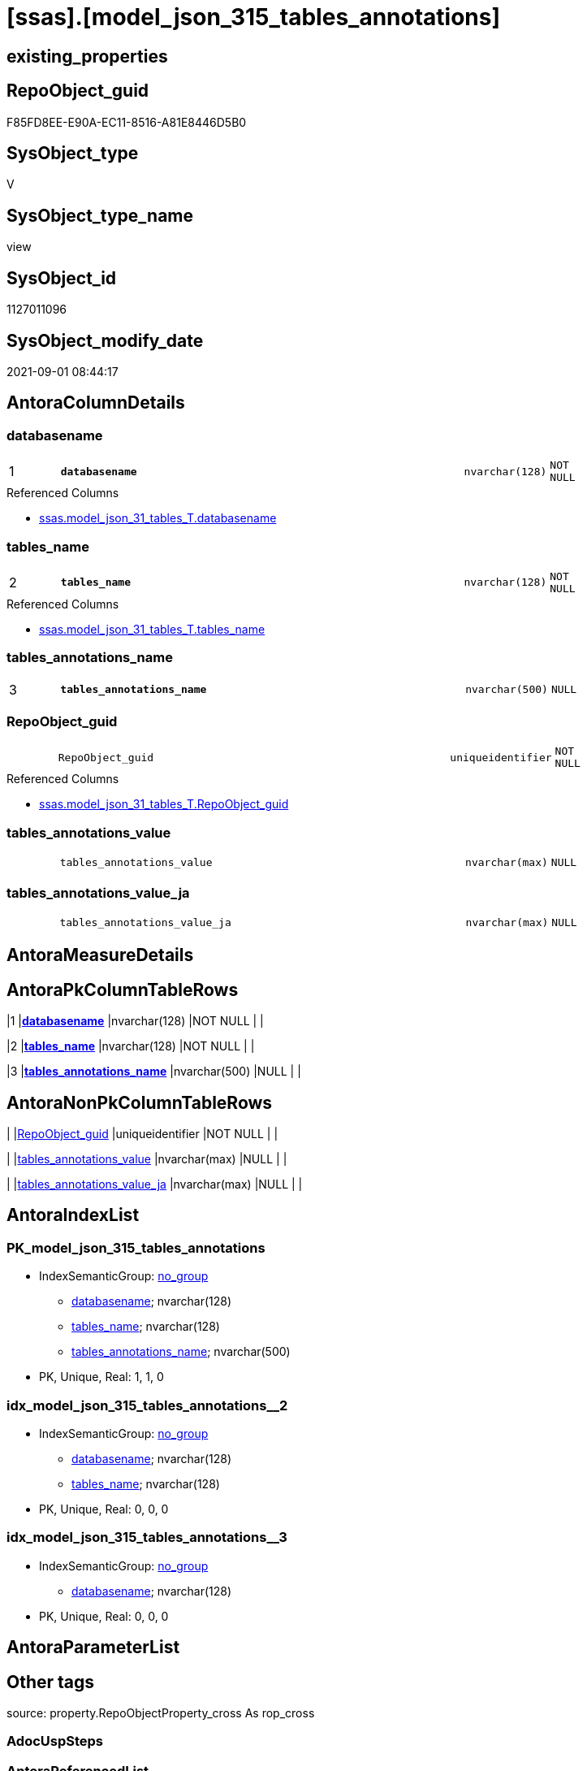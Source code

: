 = [ssas].[model_json_315_tables_annotations]

== existing_properties

// tag::existing_properties[]
:ExistsProperty--antorareferencedlist:
:ExistsProperty--is_repo_managed:
:ExistsProperty--is_ssas:
:ExistsProperty--pk_index_guid:
:ExistsProperty--pk_indexpatterncolumndatatype:
:ExistsProperty--pk_indexpatterncolumnname:
:ExistsProperty--referencedobjectlist:
:ExistsProperty--sql_modules_definition:
:ExistsProperty--FK:
:ExistsProperty--AntoraIndexList:
:ExistsProperty--Columns:
// end::existing_properties[]

== RepoObject_guid

// tag::RepoObject_guid[]
F85FD8EE-E90A-EC11-8516-A81E8446D5B0
// end::RepoObject_guid[]

== SysObject_type

// tag::SysObject_type[]
V 
// end::SysObject_type[]

== SysObject_type_name

// tag::SysObject_type_name[]
view
// end::SysObject_type_name[]

== SysObject_id

// tag::SysObject_id[]
1127011096
// end::SysObject_id[]

== SysObject_modify_date

// tag::SysObject_modify_date[]
2021-09-01 08:44:17
// end::SysObject_modify_date[]

== AntoraColumnDetails

// tag::AntoraColumnDetails[]
[#column-databasename]
=== databasename

[cols="d,8m,m,m,m,d"]
|===
|1
|*databasename*
|nvarchar(128)
|NOT NULL
|
|
|===

.Referenced Columns
--
* xref:ssas.model_json_31_tables_T.adoc#column-databasename[+ssas.model_json_31_tables_T.databasename+]
--


[#column-tables_name]
=== tables_name

[cols="d,8m,m,m,m,d"]
|===
|2
|*tables_name*
|nvarchar(128)
|NOT NULL
|
|
|===

.Referenced Columns
--
* xref:ssas.model_json_31_tables_T.adoc#column-tables_name[+ssas.model_json_31_tables_T.tables_name+]
--


[#column-tables_annotations_name]
=== tables_annotations_name

[cols="d,8m,m,m,m,d"]
|===
|3
|*tables_annotations_name*
|nvarchar(500)
|NULL
|
|
|===


[#column-RepoObject_guid]
=== RepoObject_guid

[cols="d,8m,m,m,m,d"]
|===
|
|RepoObject_guid
|uniqueidentifier
|NOT NULL
|
|
|===

.Referenced Columns
--
* xref:ssas.model_json_31_tables_T.adoc#column-RepoObject_guid[+ssas.model_json_31_tables_T.RepoObject_guid+]
--


[#column-tables_annotations_value]
=== tables_annotations_value

[cols="d,8m,m,m,m,d"]
|===
|
|tables_annotations_value
|nvarchar(max)
|NULL
|
|
|===


[#column-tables_annotations_value_ja]
=== tables_annotations_value_ja

[cols="d,8m,m,m,m,d"]
|===
|
|tables_annotations_value_ja
|nvarchar(max)
|NULL
|
|
|===


// end::AntoraColumnDetails[]

== AntoraMeasureDetails

// tag::AntoraMeasureDetails[]

// end::AntoraMeasureDetails[]

== AntoraPkColumnTableRows

// tag::AntoraPkColumnTableRows[]
|1
|*<<column-databasename>>*
|nvarchar(128)
|NOT NULL
|
|

|2
|*<<column-tables_name>>*
|nvarchar(128)
|NOT NULL
|
|

|3
|*<<column-tables_annotations_name>>*
|nvarchar(500)
|NULL
|
|




// end::AntoraPkColumnTableRows[]

== AntoraNonPkColumnTableRows

// tag::AntoraNonPkColumnTableRows[]



|
|<<column-RepoObject_guid>>
|uniqueidentifier
|NOT NULL
|
|

|
|<<column-tables_annotations_value>>
|nvarchar(max)
|NULL
|
|

|
|<<column-tables_annotations_value_ja>>
|nvarchar(max)
|NULL
|
|

// end::AntoraNonPkColumnTableRows[]

== AntoraIndexList

// tag::AntoraIndexList[]

[#index-PK_model_json_315_tables_annotations]
=== PK_model_json_315_tables_annotations

* IndexSemanticGroup: xref:other/IndexSemanticGroup.adoc#openingbracketnoblankgroupclosingbracket[no_group]
+
--
* <<column-databasename>>; nvarchar(128)
* <<column-tables_name>>; nvarchar(128)
* <<column-tables_annotations_name>>; nvarchar(500)
--
* PK, Unique, Real: 1, 1, 0


[#index-idx_model_json_315_tables_annotations2x_2]
=== idx_model_json_315_tables_annotations++__++2

* IndexSemanticGroup: xref:other/IndexSemanticGroup.adoc#openingbracketnoblankgroupclosingbracket[no_group]
+
--
* <<column-databasename>>; nvarchar(128)
* <<column-tables_name>>; nvarchar(128)
--
* PK, Unique, Real: 0, 0, 0


[#index-idx_model_json_315_tables_annotations2x_3]
=== idx_model_json_315_tables_annotations++__++3

* IndexSemanticGroup: xref:other/IndexSemanticGroup.adoc#openingbracketnoblankgroupclosingbracket[no_group]
+
--
* <<column-databasename>>; nvarchar(128)
--
* PK, Unique, Real: 0, 0, 0

// end::AntoraIndexList[]

== AntoraParameterList

// tag::AntoraParameterList[]

// end::AntoraParameterList[]

== Other tags

source: property.RepoObjectProperty_cross As rop_cross


=== AdocUspSteps

// tag::adocuspsteps[]

// end::adocuspsteps[]


=== AntoraReferencedList

// tag::antorareferencedlist[]
* xref:ssas.model_json_31_tables_T.adoc[]
// end::antorareferencedlist[]


=== AntoraReferencingList

// tag::antorareferencinglist[]

// end::antorareferencinglist[]


=== Description

// tag::description[]

// end::description[]


=== exampleUsage

// tag::exampleusage[]

// end::exampleusage[]


=== exampleUsage_2

// tag::exampleusage_2[]

// end::exampleusage_2[]


=== exampleUsage_3

// tag::exampleusage_3[]

// end::exampleusage_3[]


=== exampleUsage_4

// tag::exampleusage_4[]

// end::exampleusage_4[]


=== exampleUsage_5

// tag::exampleusage_5[]

// end::exampleusage_5[]


=== exampleWrong_Usage

// tag::examplewrong_usage[]

// end::examplewrong_usage[]


=== has_execution_plan_issue

// tag::has_execution_plan_issue[]

// end::has_execution_plan_issue[]


=== has_get_referenced_issue

// tag::has_get_referenced_issue[]

// end::has_get_referenced_issue[]


=== has_history

// tag::has_history[]

// end::has_history[]


=== has_history_columns

// tag::has_history_columns[]

// end::has_history_columns[]


=== InheritanceType

// tag::inheritancetype[]

// end::inheritancetype[]


=== is_persistence

// tag::is_persistence[]

// end::is_persistence[]


=== is_persistence_check_duplicate_per_pk

// tag::is_persistence_check_duplicate_per_pk[]

// end::is_persistence_check_duplicate_per_pk[]


=== is_persistence_check_for_empty_source

// tag::is_persistence_check_for_empty_source[]

// end::is_persistence_check_for_empty_source[]


=== is_persistence_delete_changed

// tag::is_persistence_delete_changed[]

// end::is_persistence_delete_changed[]


=== is_persistence_delete_missing

// tag::is_persistence_delete_missing[]

// end::is_persistence_delete_missing[]


=== is_persistence_insert

// tag::is_persistence_insert[]

// end::is_persistence_insert[]


=== is_persistence_truncate

// tag::is_persistence_truncate[]

// end::is_persistence_truncate[]


=== is_persistence_update_changed

// tag::is_persistence_update_changed[]

// end::is_persistence_update_changed[]


=== is_repo_managed

// tag::is_repo_managed[]
0
// end::is_repo_managed[]


=== is_ssas

// tag::is_ssas[]
0
// end::is_ssas[]


=== microsoft_database_tools_support

// tag::microsoft_database_tools_support[]

// end::microsoft_database_tools_support[]


=== MS_Description

// tag::ms_description[]

// end::ms_description[]


=== persistence_source_RepoObject_fullname

// tag::persistence_source_repoobject_fullname[]

// end::persistence_source_repoobject_fullname[]


=== persistence_source_RepoObject_fullname2

// tag::persistence_source_repoobject_fullname2[]

// end::persistence_source_repoobject_fullname2[]


=== persistence_source_RepoObject_guid

// tag::persistence_source_repoobject_guid[]

// end::persistence_source_repoobject_guid[]


=== persistence_source_RepoObject_xref

// tag::persistence_source_repoobject_xref[]

// end::persistence_source_repoobject_xref[]


=== pk_index_guid

// tag::pk_index_guid[]
0AB0C093-EC0A-EC11-8516-A81E8446D5B0
// end::pk_index_guid[]


=== pk_IndexPatternColumnDatatype

// tag::pk_indexpatterncolumndatatype[]
nvarchar(128),nvarchar(128),nvarchar(500)
// end::pk_indexpatterncolumndatatype[]


=== pk_IndexPatternColumnName

// tag::pk_indexpatterncolumnname[]
databasename,tables_name,tables_annotations_name
// end::pk_indexpatterncolumnname[]


=== pk_IndexSemanticGroup

// tag::pk_indexsemanticgroup[]

// end::pk_indexsemanticgroup[]


=== ReferencedObjectList

// tag::referencedobjectlist[]
* [ssas].[model_json_31_tables_T]
// end::referencedobjectlist[]


=== usp_persistence_RepoObject_guid

// tag::usp_persistence_repoobject_guid[]

// end::usp_persistence_repoobject_guid[]


=== UspExamples

// tag::uspexamples[]

// end::uspexamples[]


=== UspParameters

// tag::uspparameters[]

// end::uspparameters[]

== Boolean Attributes

source: property.RepoObjectProperty WHERE property_int = 1

// tag::boolean_attributes[]

// end::boolean_attributes[]

== sql_modules_definition

// tag::sql_modules_definition[]
[%collapsible]
=======
[source,sql]
----

/*
--get and check existing values

Select
    Distinct
    j2.[Key]
  , j2.Type
From
    ssas.model_json_31_tables                         As T1
    Cross Apply OpenJson ( T1.tables_annotations_ja ) As j1
    Cross Apply OpenJson ( j1.Value ) As j2
Order by
    j2.[Key]
  , j2.Type
Go

Select
    T1.*
  , j2.*
From
    ssas.model_json_31_tables                         As T1
    Cross Apply OpenJson ( T1.tables_annotations_ja ) As j1
    Cross Apply OpenJson ( j1.Value ) As j2
Go

Select
    DISTINCT
    j2.*
From
    ssas.model_json_31_tables                         As T1
    Cross Apply OpenJson ( T1.tables_annotations_ja ) As j1
    Cross Apply OpenJson ( j1.Value ) As j2
Where
    j2.[Key] = 'value'
GO
*/
CREATE View ssas.model_json_315_tables_annotations
As
Select
    T1.databasename
  , T1.tables_name
  , T1.RepoObject_guid
  , j2.tables_annotations_name
  , j2.tables_annotations_value
  , j2.tables_annotations_value_ja
From
    ssas.model_json_31_tables_T                       As T1
    Cross Apply OpenJson ( T1.tables_annotations_ja ) As j1
    Cross Apply
    OpenJson ( j1.Value )
    With
    (
        tables_annotations_name NVarchar ( 500 ) N'$.name'
      , tables_annotations_value NVarchar ( Max ) N'$.value'
      , tables_annotations_value_ja NVarchar ( Max ) N'$.value' As Json
    ) As j2

----
=======
// end::sql_modules_definition[]


